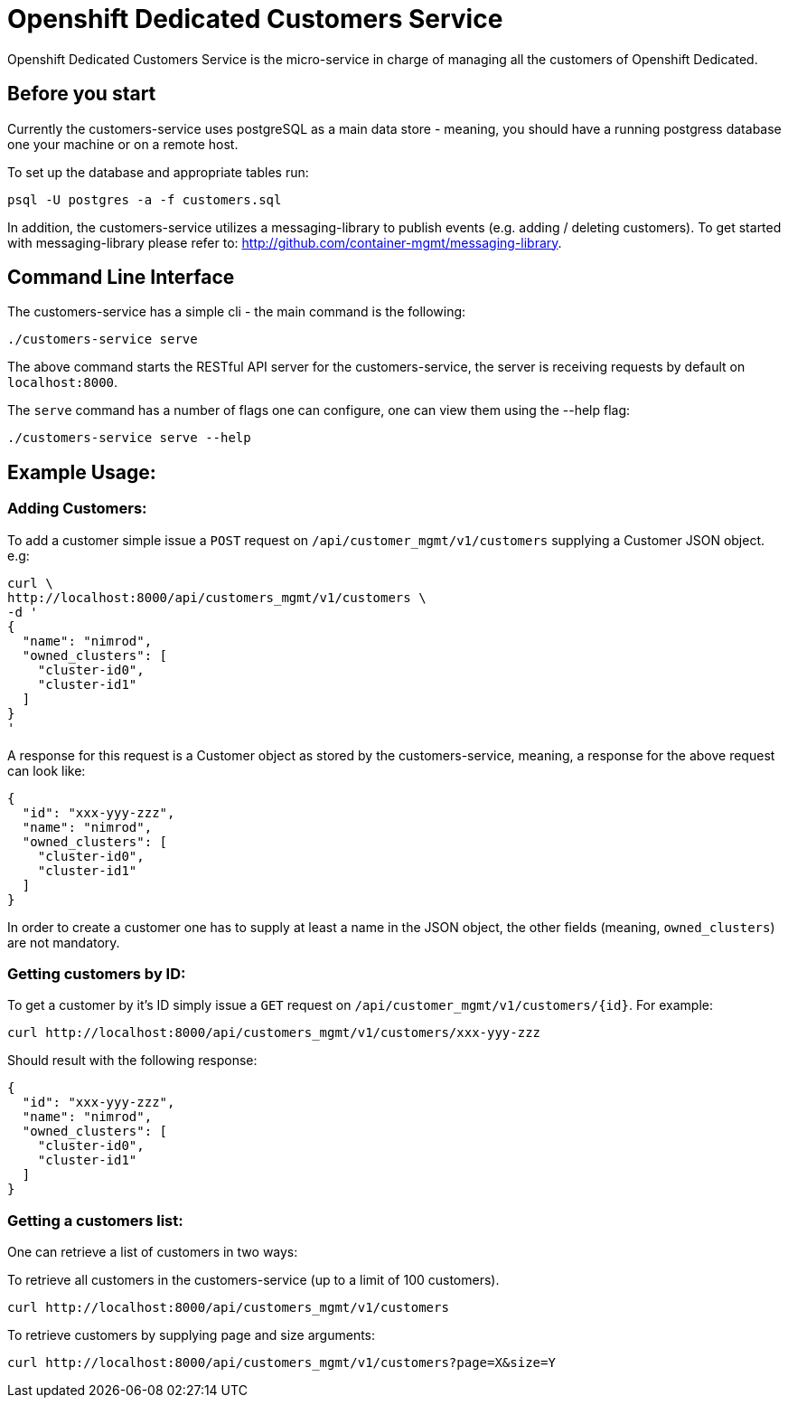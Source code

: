 = Openshift Dedicated Customers Service

Openshift Dedicated Customers Service is the micro-service in charge of managing
all the customers of Openshift Dedicated.

== Before you start

Currently the customers-service uses postgreSQL as a main data store - meaning,
you should have a running postgress database one your machine or on a remote host.

To set up the database and appropriate tables run:

[source]
----
psql -U postgres -a -f customers.sql
----

In addition, the customers-service utilizes a messaging-library to publish
events (e.g. adding / deleting customers). To get started with messaging-library
please refer to: http://github.com/container-mgmt/messaging-library.

== Command Line Interface

The customers-service has a simple cli - the main command is the following:

[source]
----
./customers-service serve
----

The above command starts the RESTful API server for the customers-service, the
server is receiving requests by default on `localhost:8000`.

The `serve` command has a number of flags one can configure, one can view them using the --help flag:

[source]
----
./customers-service serve --help
----

== Example Usage:

=== Adding Customers:

To add a customer simple issue a `POST` request on
`/api/customer_mgmt/v1/customers` supplying a Customer JSON object. e.g:

[source]
----
curl \
http://localhost:8000/api/customers_mgmt/v1/customers \
-d '
{
  "name": "nimrod",
  "owned_clusters": [
    "cluster-id0",
    "cluster-id1"
  ]
}
'
----

A response for this request is a Customer object as stored by the
customers-service, meaning, a response for the above request can look like:

[source,json]
----
{
  "id": "xxx-yyy-zzz",
  "name": "nimrod",
  "owned_clusters": [
    "cluster-id0",
    "cluster-id1"
  ]
}
----

In order to create a customer one has to supply at least a name in the JSON object,
the other fields (meaning, `owned_clusters`) are not mandatory.

=== Getting customers by ID:

To get a customer by it's ID simply issue a `GET` request on
`/api/customer_mgmt/v1/customers/{id}`. For example:

[source]
----
curl http://localhost:8000/api/customers_mgmt/v1/customers/xxx-yyy-zzz
----

Should result with the following response:

[source,json]
----
{
  "id": "xxx-yyy-zzz",
  "name": "nimrod",
  "owned_clusters": [
    "cluster-id0",
    "cluster-id1"
  ]
}
----

=== Getting a customers list:

One can retrieve a list of customers in two ways:

To retrieve all customers in the customers-service (up to a limit of 100
customers).

[source]
----
curl http://localhost:8000/api/customers_mgmt/v1/customers
----

To retrieve customers by supplying page and size arguments:

[source]
----
curl http://localhost:8000/api/customers_mgmt/v1/customers?page=X&size=Y
----
